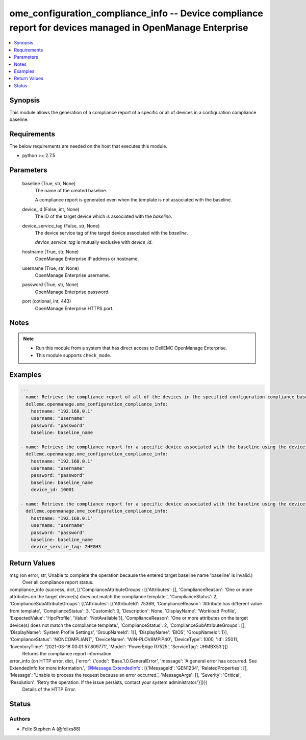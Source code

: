 .. _ome_configuration_compliance_info_module:


ome_configuration_compliance_info -- Device compliance report for devices managed in OpenManage Enterprise
==========================================================================================================

.. contents::
   :local:
   :depth: 1


Synopsis
--------

This module allows the generation of a compliance report of a specific or all of devices in a configuration compliance baseline.



Requirements
------------
The below requirements are needed on the host that executes this module.

- python >= 2.7.5



Parameters
----------

  baseline (True, str, None)
    The name of the created baseline.

    A compliance report is generated even when the template is not associated with the baseline.


  device_id (False, int, None)
    The ID of the target device which is associated with the *baseline*.


  device_service_tag (False, str, None)
    The device service tag of the target device associated with the *baseline*.

    *device_service_tag* is mutually exclusive with *device_id*.


  hostname (True, str, None)
    OpenManage Enterprise IP address or hostname.


  username (True, str, None)
    OpenManage Enterprise username.


  password (True, str, None)
    OpenManage Enterprise password.


  port (optional, int, 443)
    OpenManage Enterprise HTTPS port.





Notes
-----

.. note::
   - Run this module from a system that has direct access to DellEMC OpenManage Enterprise.
   - This module supports ``check_mode``.




Examples
--------

.. code-block:: yaml+jinja

    
    ---
    - name: Retrieve the compliance report of all of the devices in the specified configuration compliance baseline.
      dellemc.openmanage.ome_configuration_compliance_info:
        hostname: "192.168.0.1"
        username: "username"
        password: "password"
        baseline: baseline_name

    - name: Retrieve the compliance report for a specific device associated with the baseline using the device ID.
      dellemc.openmanage.ome_configuration_compliance_info:
        hostname: "192.168.0.1"
        username: "username"
        password: "password"
        baseline: baseline_name
        device_id: 10001

    - name: Retrieve the compliance report for a specific device associated with the baseline using the device service tag.
      dellemc.openmanage.ome_configuration_compliance_info:
        hostname: "192.168.0.1"
        username: "username"
        password: "password"
        baseline: baseline_name
        device_service_tag: 2HFGH3



Return Values
-------------

msg (on error, str, Unable to complete the operation because the entered target baseline name 'baseline' is invalid.)
  Over all compliance report status.


compliance_info (success, dict, [{'ComplianceAttributeGroups': [{'Attributes': [], 'ComplianceReason': 'One or more attributes on the target device(s) does not match the compliance template.', 'ComplianceStatus': 2, 'ComplianceSubAttributeGroups': [{'Attributes': [{'AttributeId': 75369, 'ComplianceReason': 'Attribute has different value from template', 'ComplianceStatus': 3, 'CustomId': 0, 'Description': None, 'DisplayName': 'Workload Profile', 'ExpectedValue': 'HpcProfile', 'Value': 'NotAvailable'}], 'ComplianceReason': 'One or more attributes on the target device(s) does not match the compliance template.', 'ComplianceStatus': 2, 'ComplianceSubAttributeGroups': [], 'DisplayName': 'System Profile Settings', 'GroupNameId': 1}], 'DisplayName': 'BIOS', 'GroupNameId': 1}], 'ComplianceStatus': 'NONCOMPLIANT', 'DeviceName': 'WIN-PLOV8MPIP40', 'DeviceType': 1000, 'Id': 25011, 'InventoryTime': '2021-03-18 00:01:57.809771', 'Model': 'PowerEdge R7525', 'ServiceTag': 'JHMBX53'}])
  Returns the compliance report information.


error_info (on HTTP error, dict, {'error': {'code': 'Base.1.0.GeneralError', 'message': 'A general error has occurred. See ExtendedInfo for more information.', '@Message.ExtendedInfo': [{'MessageId': 'GEN1234', 'RelatedProperties': [], 'Message': 'Unable to process the request because an error occurred.', 'MessageArgs': [], 'Severity': 'Critical', 'Resolution': 'Retry the operation. If the issue persists, contact your system administrator.'}]}})
  Details of the HTTP Error.





Status
------





Authors
~~~~~~~

- Felix Stephen A (@felixs88)

